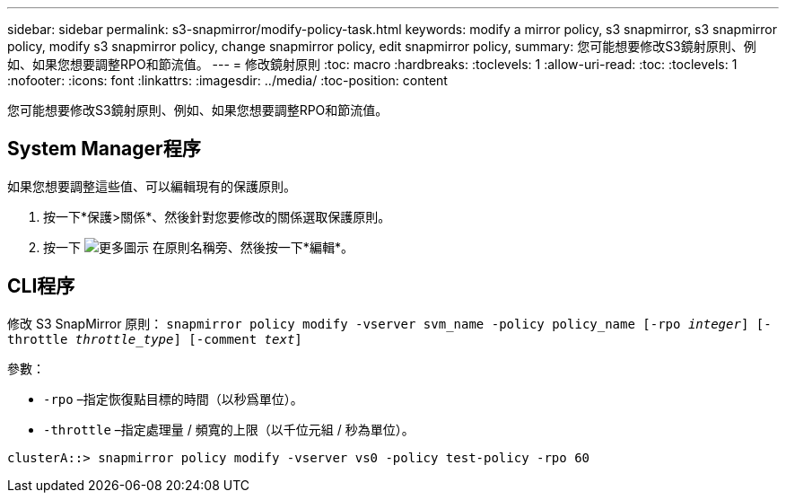 ---
sidebar: sidebar 
permalink: s3-snapmirror/modify-policy-task.html 
keywords: modify a mirror policy, s3 snapmirror, s3 snapmirror policy, modify s3 snapmirror policy, change snapmirror policy, edit snapmirror policy, 
summary: 您可能想要修改S3鏡射原則、例如、如果您想要調整RPO和節流值。 
---
= 修改鏡射原則
:toc: macro
:hardbreaks:
:toclevels: 1
:allow-uri-read: 
:toc: 
:toclevels: 1
:nofooter: 
:icons: font
:linkattrs: 
:imagesdir: ../media/
:toc-position: content


[role="lead"]
您可能想要修改S3鏡射原則、例如、如果您想要調整RPO和節流值。



== System Manager程序

如果您想要調整這些值、可以編輯現有的保護原則。

. 按一下*保護>關係*、然後針對您要修改的關係選取保護原則。
. 按一下 image:icon_kabob.gif["更多圖示"] 在原則名稱旁、然後按一下*編輯*。




== CLI程序

修改 S3 SnapMirror 原則：
`snapmirror policy modify -vserver svm_name -policy policy_name [-rpo _integer_] [-throttle _throttle_type_] [-comment _text_]`

參數：

* `-rpo` –指定恢復點目標的時間（以秒爲單位）。
* `-throttle` –指定處理量 / 頻寬的上限（以千位元組 / 秒為單位）。


....
clusterA::> snapmirror policy modify -vserver vs0 -policy test-policy -rpo 60
....